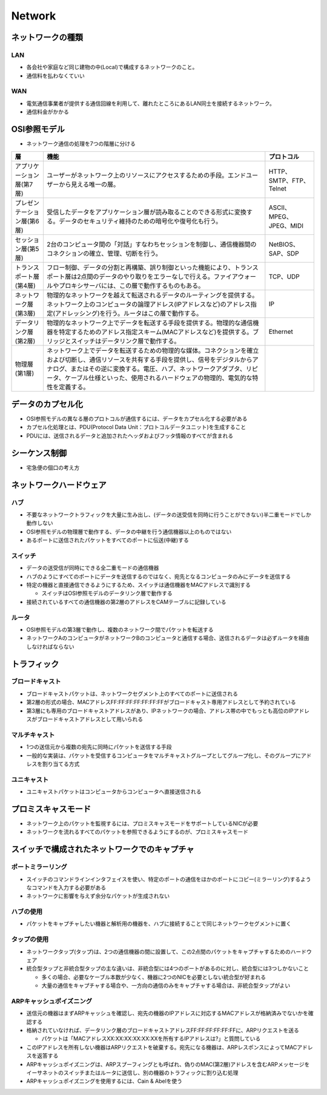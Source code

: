 =========
Network
=========

ネットワークの種類
====================

LAN
-----

* 各会社や家庭など同じ建物の中(Local)で構成するネットワークのこと。
* 通信料を払わなくていい

WAN
-----

* 電気通信事業者が提供する通信回線を利用して、離れたところにあるLAN同士を接続するネットワーク。
* 通信料金がかかる


OSI参照モデル
===============

* ネットワーク通信の処理を7つの階層に分ける

.. csv-table::
  :header-rows: 1

  層,機能,プロトコル
  アプリケーション層(第7層),ユーザーがネットワーク上のリソースにアクセスするための手段。エンドユーザーから見える唯一の層。,HTTP、SMTP、FTP、Telnet
  プレゼンテーション層(第6層),受信したデータをアプリケーション層が読み取ることのできる形式に変換する。データのセキュリティ維持のための暗号化や復号化も行う。,ASCII、MPEG、JPEG、MIDI
  セッション層(第5層),2台のコンピュータ間の「対話」すなわちセッションを制御し、通信機器間のコネクションの確立、管理、切断を行う。,NetBIOS、SAP、SDP
  トランスポート層(第4層),フロー制御、データの分割と再構築、誤り制御といった機能により、トランスポート層は2点間のデータのやり取りをエラーなしで行える。ファイアウォールやプロキシサーバには、この層で動作するものもある。,TCP、UDP
  ネットワーク層(第3層),物理的なネットワークを越えて転送されるデータのルーティングを提供する。ネットワーク上のコンピュータの論理アドレス(IPアドレスなど)のアドレス指定(アドレッシング)を行う。ルータはこの層で動作する。,IP
  データリンク層(第2層),物理的なネットワーク上でデータを転送する手段を提供する。物理的な通信機器を特定するためのアドレス指定スキーム(MACアドレスなど)を提供する。ブリッジとスイッチはデータリンク層で動作する。,Ethernet
  物理層(第1層),ネットワーク上でデータを転送するための物理的な媒体。コネクションを確立および切断し、通信リソースを共有する手段を提供し、信号をデジタルからアナログ、またはその逆に変換する。電圧、ハブ、ネットワークアダプタ、リピータ、ケーブル仕様といった、使用されるハードウェアの物理的、電気的な特性を定義する。,


データのカプセル化
====================

* OSI参照モデルの異なる層のプロトコルが通信するには、データをカプセル化する必要がある
* カプセル化処理とは、PDU(Protocol Data Unit：プロトコルデータユニット)を生成すること
* PDUには、送信されるデータと追加されたヘッダおよびフッタ情報のすべてが含まれる


シーケンス制御
================

* 宅急便の個口の考え方


ネットワークハードウェア
==========================

ハブ
------

* 不要なネットワークトラフィックを大量に生み出し、(データの送受信を同時に行うことができない)半二重モードでしか動作しない
* OSI参照モデルの物理層で動作する、データの中継を行う通信機器以上のものではない
* あるポートに送信されたパケットをすべてのポートに伝送(中継)する

スイッチ
----------

* データの送受信が同時にできる全二重モードの通信機器
* ハブのようにすべてのポートにデータを送信するのではなく、宛先となるコンピュータのみにデータを送信する
* 特定の機器と直接通信できるようにするため、スイッチは通信機器をMACアドレスで識別する

  * スイッチはOSI参照モデルのデータリンク層で動作する

* 接続されているすべての通信機器の第2層のアドレスをCAMテーブルに記録している


ルータ
--------

* OSI参照モデルの第3層で動作し、複数のネットワーク間でパケットを転送する
* ネットワークAのコンピュータがネットワークBのコンピュータと通信する場合、送信されるデータは必ずルータを経由しなければならない


トラフィック
==============

ブロードキャスト
------------------

* ブロードキャストパケットは、ネットワークセグメント上のすべてのポートに送信される
* 第2層の形式の場合、MACアドレスFF:FF:FF:FF:FF:FF:FFがブロードキャスト専用アドレスとして予約されている
* 第3層にも専用のブロードキャストアドレスがあり、IPネットワークの場合、アドレス帯の中でもっとも高位のIPアドレスがブロードキャストアドレスとして用いられる

マルチキャスト
----------------

* 1つの送信元から複数の宛先に同時にパケットを送信する手段
* 一般的な実装は、パケットを受信するコンピュータをマルチキャストグループとしてグループ化し、そのグループにアドレスを割り当てる方式

ユニキャスト
--------------

* ユニキャストパケットはコンピュータからコンピュータへ直接送信される


プロミスキャスモード
======================

* ネットワーク上のパケットを監視するには、プロミスキャスモードをサポートしているNICが必要
* ネットワークを流れるすべてのパケットを参照できるようにするのが、プロミスキャスモード


スイッチで構成されたネットワークでのキャプチャ
================================================

ポートミラーリング
--------------------

* スイッチのコマンドラインインタフェイスを使い、特定のポートの通信をほかのポートにコピー(ミラーリング)するようなコマンドを入力する必要がある
* ネットワークに影響を与えず余分なパケットが生成されない


ハブの使用
------------

* パケットをキャプチャしたい機器と解析用の機器を、ハブに接続することで同じネットワークセグメントに置く


タップの使用
--------------

* ネットワークタップ(タップ)は、2つの通信機器の間に設置して、この2点間のパケットをキャプチャするためのハードウェア
* 統合型タップと非統合型タップの主な違いは、非統合型には4つのポートがあるのに対し、統合型には3つしかないこと

  * 多くの場合、必要なケーブル本数が少なく、機器に2つのNICを必要としない統合型が好まれる
  * 大量の通信をキャプチャする場合や、一方向の通信のみをキャプチャする場合は、非統合型タップがよい 


ARPキャッシュポイズニング
---------------------------

* 送信元の機器はまずARPキャッシュを確認し、宛先の機器のIPアドレスに対応するMACアドレスが格納済みでないかを確認する
* 格納されていなければ、データリンク層のブロードキャストアドレスFF:FF:FF:FF:FF:FFに、ARPリクエストを送る

  * パケットは「MACアドレスXX:XX:XX:XX:XX:XXを所有するIPアドレスは?」と質問している

* このIPアドレスを所有しない機器はARPリクエストを破棄する。宛先になる機器は、ARPレスポンスによってMACアドレスを返答する
* ARPキャッシュポイズニングは、ARPスプーフィングとも呼ばれ、偽りのMAC(第2層)アドレスを含むARPメッセージをイーサネットのスイッチまたはルータに送信し、別の機器のトラフィックに割り込む処理
* ARPキャッシュポイズニングを使用するには、Cain & Abelを使う 

